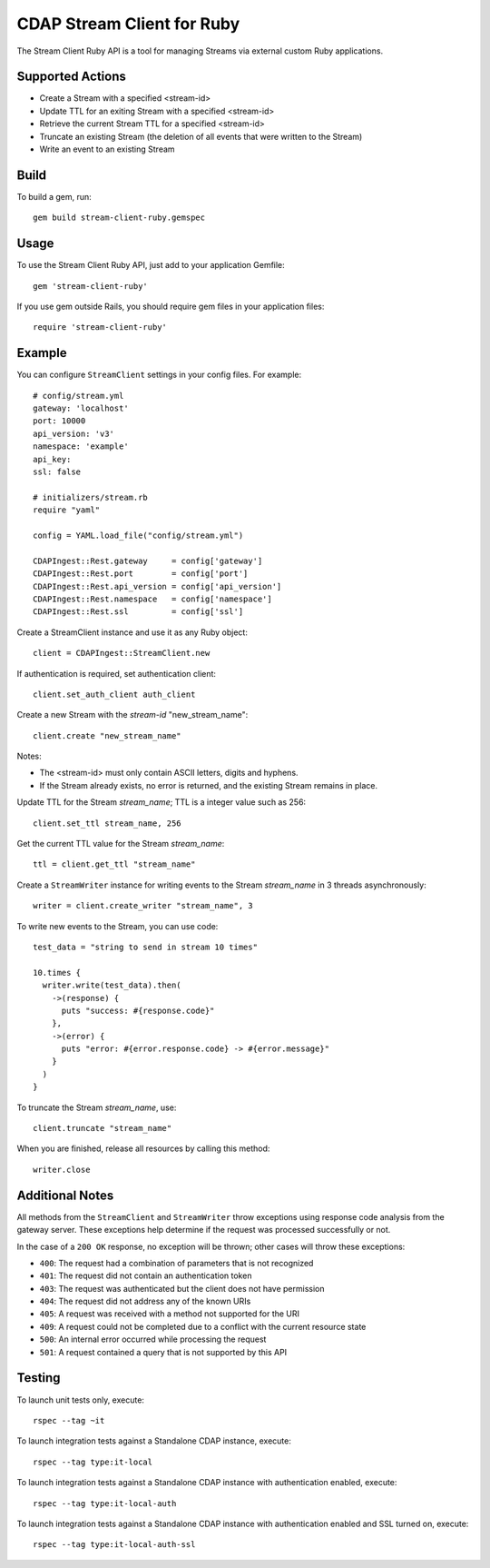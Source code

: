 .. meta::
    :author: Cask Data, Inc.
    :copyright: Copyright © 2014-2015 Cask Data, Inc.
    :license: See LICENSE file in this repository

===========================
CDAP Stream Client for Ruby
===========================

The Stream Client Ruby API is a tool for managing Streams via external custom Ruby applications.

Supported Actions
=================

- Create a Stream with a specified <stream-id>
- Update TTL for an exiting Stream with a specified <stream-id>
- Retrieve the current Stream TTL for a specified <stream-id>
- Truncate an existing Stream (the deletion of all events that were written to the Stream)
- Write an event to an existing Stream

Build
=====

To build a gem, run::

  gem build stream-client-ruby.gemspec


Usage
=====

To use the Stream Client Ruby API, just add to your application Gemfile::

  gem 'stream-client-ruby'


If you use gem outside Rails, you should require gem files in your application files::

  require 'stream-client-ruby'


Example
=======

You can configure ``StreamClient`` settings in your config files. For example::

  # config/stream.yml
  gateway: 'localhost'
  port: 10000
  api_version: 'v3'
  namespace: 'example'
  api_key:
  ssl: false

  # initializers/stream.rb
  require "yaml"

  config = YAML.load_file("config/stream.yml")

  CDAPIngest::Rest.gateway     = config['gateway']
  CDAPIngest::Rest.port        = config['port']
  CDAPIngest::Rest.api_version = config['api_version']
  CDAPIngest::Rest.namespace   = config['namespace']
  CDAPIngest::Rest.ssl         = config['ssl']


Create a StreamClient instance and use it as any Ruby object::

  client = CDAPIngest::StreamClient.new


If authentication is required, set authentication client::

  client.set_auth_client auth_client


Create a new Stream with the *stream-id* "new_stream_name"::

  client.create "new_stream_name"


Notes:

- The <stream-id> must only contain ASCII letters, digits and hyphens.
- If the Stream already exists, no error is returned, and the existing Stream remains in place.


Update TTL for the Stream *stream_name*; TTL is a integer value such as 256::

  client.set_ttl stream_name, 256


Get the current TTL value for the Stream *stream_name*::

  ttl = client.get_ttl "stream_name"


Create a ``StreamWriter`` instance for writing events to the Stream *stream_name* in 3
threads asynchronously::

  writer = client.create_writer "stream_name", 3


To write new events to the Stream, you can use code::

  test_data = "string to send in stream 10 times"

  10.times {
    writer.write(test_data).then(
      ->(response) {
        puts "success: #{response.code}"
      },
      ->(error) {
        puts "error: #{error.response.code} -> #{error.message}"
      }
    )
  }



To truncate the Stream *stream_name*, use::

  client.truncate "stream_name"


When you are finished, release all resources by calling this method::

  writer.close


Additional Notes
================

All methods from the ``StreamClient`` and ``StreamWriter`` throw exceptions using response
code analysis from the gateway server. These exceptions help determine if the request was
processed successfully or not.

In the case of a ``200 OK`` response, no exception will be thrown; other cases will throw
these exceptions:

- ``400``: The request had a combination of parameters that is not recognized
- ``401``: The request did not contain an authentication token
- ``403``: The request was authenticated but the client does not have permission
- ``404``: The request did not address any of the known URIs
- ``405``: A request was received with a method not supported for the URI
- ``409``: A request could not be completed due to a conflict with the current resource state
- ``500``: An internal error occurred while processing the request
- ``501``: A request contained a query that is not supported by this API


Testing
=======

To launch unit tests only, execute::

  rspec --tag ~it


To launch integration tests against a Standalone CDAP instance, execute::

  rspec --tag type:it-local


To launch integration tests against a Standalone CDAP instance with authentication enabled,
execute::

  rspec --tag type:it-local-auth


To launch integration tests against a Standalone CDAP instance with authentication enabled
and SSL turned on, execute::

  rspec --tag type:it-local-auth-ssl
